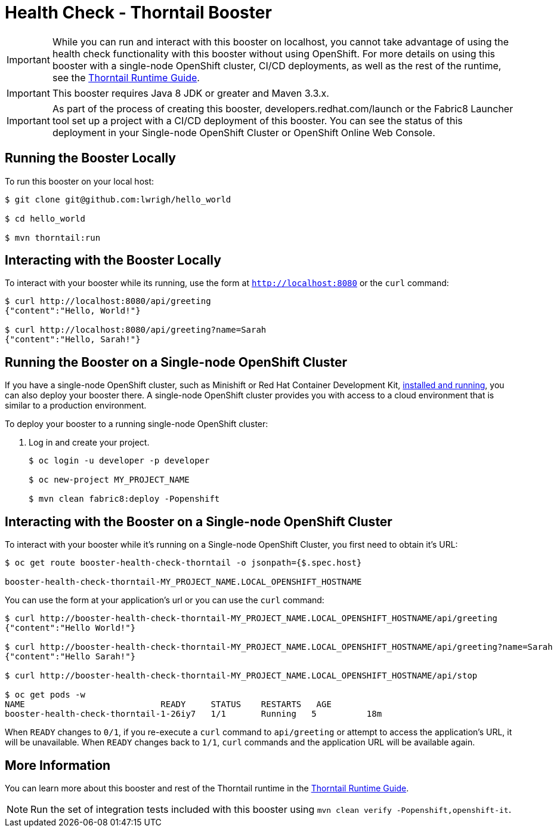 = Health Check - Thorntail Booster

IMPORTANT: While you can run and interact with this booster on localhost, you cannot take advantage of using the health check functionality with this booster without using OpenShift. For more details on using this booster with a single-node OpenShift cluster, CI/CD deployments, as well as the rest of the runtime, see the link:http://launcher.fabric8.io/docs/wf-swarm-runtime.html[Thorntail Runtime Guide].

IMPORTANT: This booster requires Java 8 JDK or greater and Maven 3.3.x.

IMPORTANT: As part of the process of creating this booster, developers.redhat.com/launch or the Fabric8 Launcher tool set up a project with a CI/CD deployment of this booster. You can see the status of this deployment in your Single-node OpenShift Cluster or OpenShift Online Web Console.

== Running the Booster Locally
To run this booster on your local host:

[source,bash,options="nowrap",subs="attributes+"]
----
$ git clone git@github.com:lwrigh/hello_world

$ cd hello_world

$ mvn thorntail:run
----

== Interacting with the Booster Locally
To interact with your booster while its running, use the form at `http://localhost:8080` or the `curl` command:

[source,bash,options="nowrap",subs="attributes+"]
----
$ curl http://localhost:8080/api/greeting
{"content":"Hello, World!"}

$ curl http://localhost:8080/api/greeting?name=Sarah
{"content":"Hello, Sarah!"}
----

== Running the Booster on a Single-node OpenShift Cluster
If you have a single-node OpenShift cluster, such as Minishift or Red Hat Container Development Kit, link:http://launcher.fabric8.io/docs/minishift-installation.html[installed and running], you can also deploy your booster there. A single-node OpenShift cluster provides you with access to a cloud environment that is similar to a production environment.

To deploy your booster to a running single-node OpenShift cluster:

. Log in and create your project.
+
[source,bash,options="nowrap",subs="attributes+"]
----
$ oc login -u developer -p developer

$ oc new-project MY_PROJECT_NAME

$ mvn clean fabric8:deploy -Popenshift
----


== Interacting with the Booster on a Single-node OpenShift Cluster

To interact with your booster while it's running on a Single-node OpenShift Cluster, you first need to obtain it's URL:

[source,bash,options="nowrap",subs="attributes+"]
----
$ oc get route booster-health-check-thorntail -o jsonpath={$.spec.host}

booster-health-check-thorntail-MY_PROJECT_NAME.LOCAL_OPENSHIFT_HOSTNAME
----


You can use the form at your application's url or you can use the `curl` command:

[source,bash,options="nowrap",subs="attributes+"]
----
$ curl http://booster-health-check-thorntail-MY_PROJECT_NAME.LOCAL_OPENSHIFT_HOSTNAME/api/greeting
{"content":"Hello World!"}

$ curl http://booster-health-check-thorntail-MY_PROJECT_NAME.LOCAL_OPENSHIFT_HOSTNAME/api/greeting?name=Sarah
{"content":"Hello Sarah!"}

$ curl http://booster-health-check-thorntail-MY_PROJECT_NAME.LOCAL_OPENSHIFT_HOSTNAME/api/stop

$ oc get pods -w
NAME                           READY     STATUS    RESTARTS   AGE
booster-health-check-thorntail-1-26iy7   1/1       Running   5          18m
----

When `READY` changes to `0/1`, if you re-execute a `curl` command to `api/greeting` or attempt to access the application's URL, it will be unavailable. When `READY` changes back to `1/1`, `curl` commands and the application URL will be available again.

== More Information
You can learn more about this booster and rest of the Thorntail runtime in the link:http://launcher.fabric8.io/docs/wf-swarm-runtime.html[Thorntail Runtime Guide].

NOTE: Run the set of integration tests included with this booster using `mvn clean verify -Popenshift,openshift-it`.
